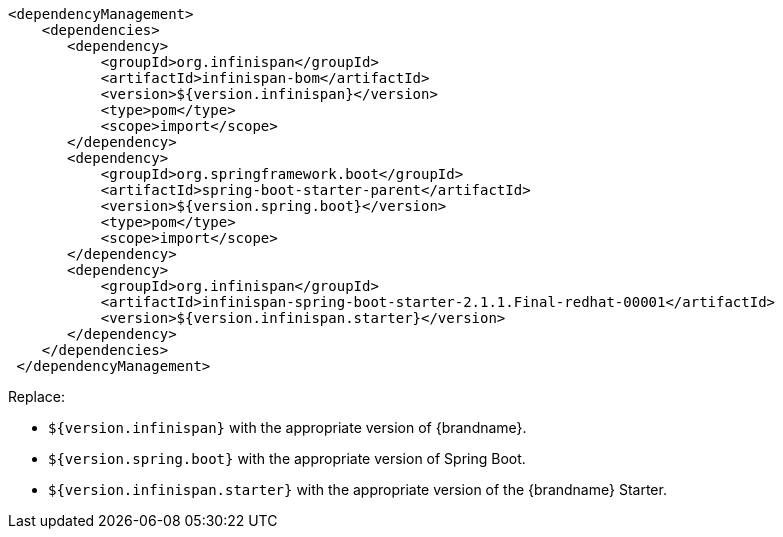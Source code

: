 [source,xml,options="nowrap"]
----
<dependencyManagement>
    <dependencies>
       <dependency>
           <groupId>org.infinispan</groupId>
           <artifactId>infinispan-bom</artifactId>
           <version>${version.infinispan}</version>
           <type>pom</type>
           <scope>import</scope>
       </dependency>
       <dependency>
           <groupId>org.springframework.boot</groupId>
           <artifactId>spring-boot-starter-parent</artifactId>
           <version>${version.spring.boot}</version>
           <type>pom</type>
           <scope>import</scope>
       </dependency>
       <dependency>
           <groupId>org.infinispan</groupId>
           <artifactId>infinispan-spring-boot-starter-2.1.1.Final-redhat-00001</artifactId>
           <version>${version.infinispan.starter}</version>
       </dependency>
    </dependencies>
 </dependencyManagement>
----

Replace:

* `${version.infinispan}` with the appropriate version of {brandname}.
* `${version.spring.boot}` with the appropriate version of Spring Boot.
* `${version.infinispan.starter}` with the appropriate version of the {brandname} Starter.
